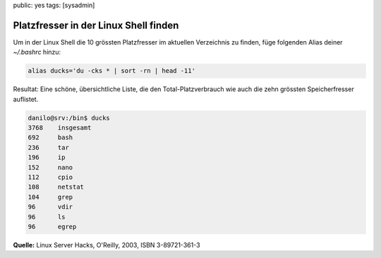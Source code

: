 public: yes
tags: [sysadmin]

Platzfresser in der Linux Shell finden
======================================

Um in der Linux Shell die 10 grössten Platzfresser im aktuellen Verzeichnis zu finden, füge
folgenden Alias deiner `~/.bashrc` hinzu:

.. sourcecode:: bash

    alias ducks='du -cks * | sort -rn | head -11'

Resultat: Eine schöne, übersichtliche Liste, die den
Total-Platzverbrauch wie auch die zehn grössten Speicherfresser
auflistet.

.. sourcecode:: bash

    danilo@srv:/bin$ ducks
    3768    insgesamt
    692     bash
    236     tar
    196     ip
    152     nano
    112     cpio
    108     netstat
    104     grep
    96      vdir
    96      ls
    96      egrep

**Quelle:** Linux Server Hacks, O'Reilly, 2003, ISBN 3-89721-361-3
